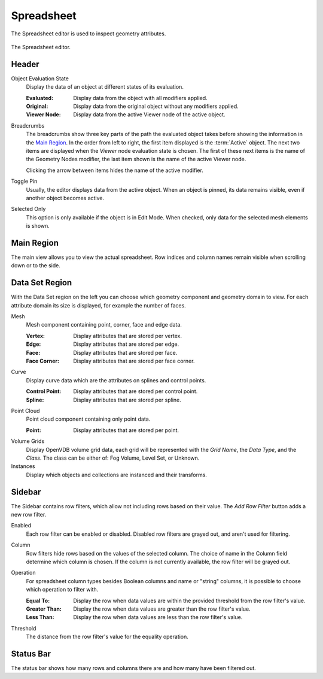 .. _bpy.ops.spreadsheet:
.. _bpy.types.SpaceSpreadsheet:

***********
Spreadsheet
***********

The Spreadsheet editor is used to inspect geometry attributes.

.. figure:: /images/editors_spreadsheet_interface.png
   :align: center

   The Spreadsheet editor.


Header
======

.. _bpy.types.SpaceSpreadsheet.object_eval_state:

Object Evaluation State
   Display the data of an object at different states of its evaluation.

   :Evaluated: Display data from the object with all modifiers applied.
   :Original: Display data from the original object without any modifiers applied.
   :Viewer Node: Display data from the active Viewer node of the active object.

.. _bpy.types.SpaceSpreadsheet.display_context_path_collapsed:

Breadcrumbs
   The breadcrumbs show three key parts of the path the evaluated object
   takes before showing the information in the `Main Region`_.
   In the order from left to right, the first item displayed is the :term:`Active` object.
   The next two items are displayed when the *Viewer* node evaluation state is chosen.
   The first of these next items is the name of the Geometry Nodes modifier,
   the last item shown is the name of the active Viewer node.

   Clicking the arrow between items hides the name of the active modifier.

.. _bpy.ops.spreadsheet.toggle_pin:

Toggle Pin
   Usually, the editor displays data from the active object.
   When an object is pinned, its data remains visible, even if another object becomes active.

.. _bpy.types.SpaceSpreadsheet.show_only_selected:

Selected Only
   This option is only available if the object is in Edit Mode.
   When checked, only data for the selected mesh elements is shown.


Main Region
===========

The main view allows you to view the actual spreadsheet.
Row indices and column names remain visible when scrolling down or to the side.


.. _bpy.types.SpaceSpreadsheet.geometry_component_type:
.. _bpy.types.SpaceSpreadsheet.attribute_domain:

Data Set Region
===============

With the Data Set region on the left you can choose which geometry component and geometry domain to view.
For each attribute domain its size is displayed, for example the number of faces.

Mesh
   Mesh component containing point, corner, face and edge data.

   :Vertex: Display attributes that are stored per vertex.
   :Edge: Display attributes that are stored per edge.
   :Face: Display attributes that are stored per face.
   :Face Corner: Display attributes that are stored per face corner.

Curve
   Display curve data which are the attributes on splines and control points.

   :Control Point: Display attributes that are stored per control point.
   :Spline: Display attributes that are stored per spline.

Point Cloud
   Point cloud component containing only point data.

   :Point: Display attributes that are stored per point.

Volume Grids
   Display OpenVDB volume grid data, each grid will be represented
   with the *Grid Name*, the *Data Type*, and the *Class*.
   The class can be either of: Fog Volume, Level Set, or Unknown.

Instances
   Display which objects and collections are instanced and their transforms.


Sidebar
=======

.. _bpy.ops.spreadsheet.add_row_filter_rule:

The Sidebar contains row filters, which allow not including rows based on their value.
The *Add Row Filter* button adds a new row filter.

.. _bpy.types.SpaceSpreadsheetRowFilter.enabled:

Enabled
   Each row filter can be enabled or disabled. Disabled row filters are grayed out, and aren't used for filtering.

.. _bpy.types.SpaceSpreadsheetRowFilter.column_name:

Column
   Row filters hide rows based on the values of the selected column.
   The choice of name in the Column field determine which column is chosen.
   If the column is not currently available, the row filter will be grayed out.

.. TODO 3.0 relink Attribute Convert node replacement tip:

   To filter values based on a geometry attribute on a different domain,
   the :doc:`Attribute Convert </modeling/geometry_nodes/attribute/attribute_convert>` node
   can be used to move an attribute's values to any of a geometry component's other domains.

.. _bpy.types.SpaceSpreadsheetRowFilter.operation:

Operation
   For spreadsheet column types besides Boolean columns and name or "string" columns,
   it is possible to choose which operation to filter with.

   :Equal To: Display the row when data values are within the provided threshold from the row filter's value.
   :Greater Than: Display the row when data values are greater than the row filter's value.
   :Less Than: Display the row when data values are less than the row filter's value.

.. _bpy.types.SpaceSpreadsheetRowFilter.threshold:

Threshold
   The distance from the row filter's value for the equality operation.


Status Bar
==========

The status bar shows how many rows and columns there are and how many have been filtered out.
